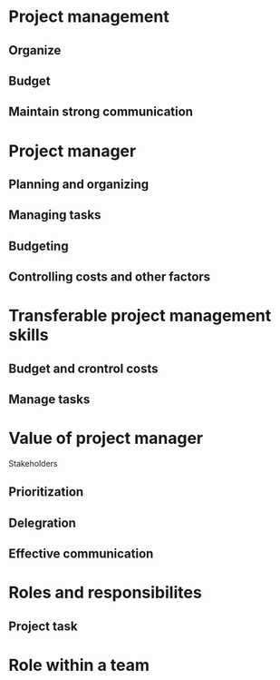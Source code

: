 * Project management
** Organize
** Budget
** Maintain strong communication
* Project manager
** Planning and organizing
** Managing tasks
** Budgeting
** Controlling costs and other factors
* Transferable project management skills
** Budget and crontrol costs
** Manage tasks
* Value of project manager
Stakeholders
** Prioritization
** Delegration
** Effective communication
* Roles and responsibilites
** Project task
* Role within a team
